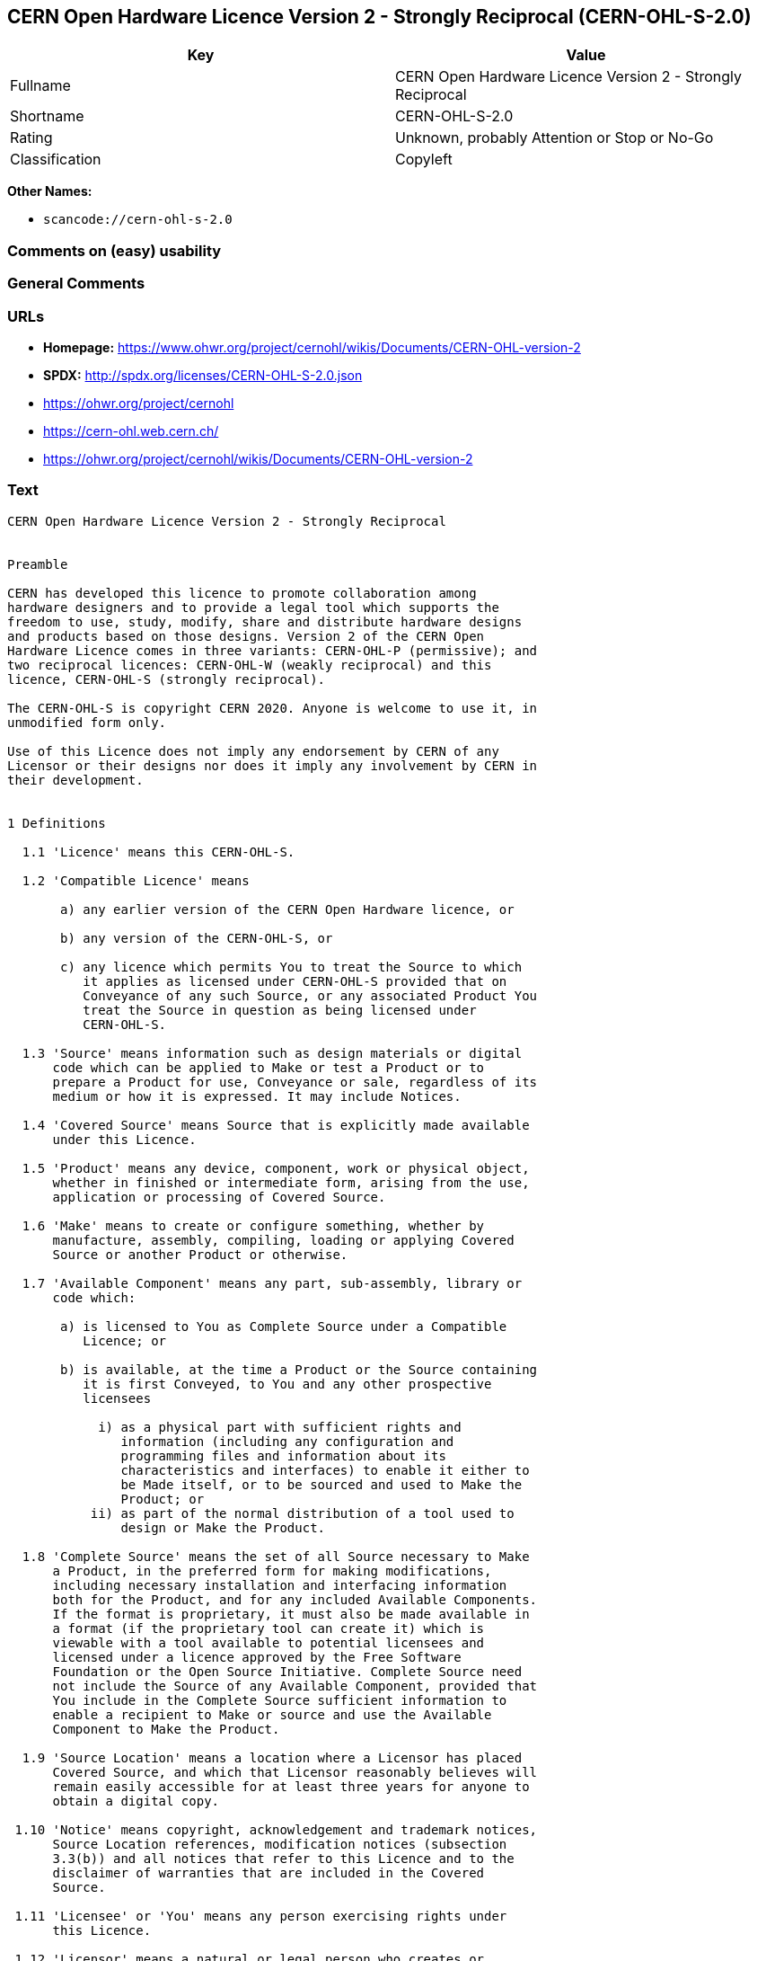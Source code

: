 == CERN Open Hardware Licence Version 2 - Strongly Reciprocal (CERN-OHL-S-2.0)

[cols=",",options="header",]
|===
|Key |Value
|Fullname |CERN Open Hardware Licence Version 2 - Strongly Reciprocal
|Shortname |CERN-OHL-S-2.0
|Rating |Unknown, probably Attention or Stop or No-Go
|Classification |Copyleft
|===

*Other Names:*

* `+scancode://cern-ohl-s-2.0+`

=== Comments on (easy) usability

=== General Comments

=== URLs

* *Homepage:*
https://www.ohwr.org/project/cernohl/wikis/Documents/CERN-OHL-version-2
* *SPDX:* http://spdx.org/licenses/CERN-OHL-S-2.0.json
* https://ohwr.org/project/cernohl
* https://cern-ohl.web.cern.ch/
* https://ohwr.org/project/cernohl/wikis/Documents/CERN-OHL-version-2

=== Text

....
CERN Open Hardware Licence Version 2 - Strongly Reciprocal


Preamble

CERN has developed this licence to promote collaboration among
hardware designers and to provide a legal tool which supports the
freedom to use, study, modify, share and distribute hardware designs
and products based on those designs. Version 2 of the CERN Open
Hardware Licence comes in three variants: CERN-OHL-P (permissive); and
two reciprocal licences: CERN-OHL-W (weakly reciprocal) and this
licence, CERN-OHL-S (strongly reciprocal).

The CERN-OHL-S is copyright CERN 2020. Anyone is welcome to use it, in
unmodified form only.

Use of this Licence does not imply any endorsement by CERN of any
Licensor or their designs nor does it imply any involvement by CERN in
their development.


1 Definitions

  1.1 'Licence' means this CERN-OHL-S.

  1.2 'Compatible Licence' means

       a) any earlier version of the CERN Open Hardware licence, or

       b) any version of the CERN-OHL-S, or

       c) any licence which permits You to treat the Source to which
          it applies as licensed under CERN-OHL-S provided that on
          Conveyance of any such Source, or any associated Product You
          treat the Source in question as being licensed under
          CERN-OHL-S.

  1.3 'Source' means information such as design materials or digital
      code which can be applied to Make or test a Product or to
      prepare a Product for use, Conveyance or sale, regardless of its
      medium or how it is expressed. It may include Notices.

  1.4 'Covered Source' means Source that is explicitly made available
      under this Licence.

  1.5 'Product' means any device, component, work or physical object,
      whether in finished or intermediate form, arising from the use,
      application or processing of Covered Source.

  1.6 'Make' means to create or configure something, whether by
      manufacture, assembly, compiling, loading or applying Covered
      Source or another Product or otherwise.

  1.7 'Available Component' means any part, sub-assembly, library or
      code which:

       a) is licensed to You as Complete Source under a Compatible
          Licence; or

       b) is available, at the time a Product or the Source containing
          it is first Conveyed, to You and any other prospective
          licensees

            i) as a physical part with sufficient rights and
               information (including any configuration and
               programming files and information about its
               characteristics and interfaces) to enable it either to
               be Made itself, or to be sourced and used to Make the
               Product; or
           ii) as part of the normal distribution of a tool used to
               design or Make the Product.

  1.8 'Complete Source' means the set of all Source necessary to Make
      a Product, in the preferred form for making modifications,
      including necessary installation and interfacing information
      both for the Product, and for any included Available Components.
      If the format is proprietary, it must also be made available in
      a format (if the proprietary tool can create it) which is
      viewable with a tool available to potential licensees and
      licensed under a licence approved by the Free Software
      Foundation or the Open Source Initiative. Complete Source need
      not include the Source of any Available Component, provided that
      You include in the Complete Source sufficient information to
      enable a recipient to Make or source and use the Available
      Component to Make the Product.

  1.9 'Source Location' means a location where a Licensor has placed
      Covered Source, and which that Licensor reasonably believes will
      remain easily accessible for at least three years for anyone to
      obtain a digital copy.

 1.10 'Notice' means copyright, acknowledgement and trademark notices,
      Source Location references, modification notices (subsection
      3.3(b)) and all notices that refer to this Licence and to the
      disclaimer of warranties that are included in the Covered
      Source.

 1.11 'Licensee' or 'You' means any person exercising rights under
      this Licence.

 1.12 'Licensor' means a natural or legal person who creates or
      modifies Covered Source. A person may be a Licensee and a
      Licensor at the same time.

 1.13 'Convey' means to communicate to the public or distribute.


2 Applicability

  2.1 This Licence governs the use, copying, modification, Conveying
      of Covered Source and Products, and the Making of Products. By
      exercising any right granted under this Licence, You irrevocably
      accept these terms and conditions.

  2.2 This Licence is granted by the Licensor directly to You, and
      shall apply worldwide and without limitation in time.

  2.3 You shall not attempt to restrict by contract or otherwise the
      rights granted under this Licence to other Licensees.

  2.4 This Licence is not intended to restrict fair use, fair dealing,
      or any other similar right.


3 Copying, modifying and Conveying Covered Source

  3.1 You may copy and Convey verbatim copies of Covered Source, in
      any medium, provided You retain all Notices.

  3.2 You may modify Covered Source, other than Notices, provided that
      You irrevocably undertake to make that modified Covered Source
      available from a Source Location should You Convey a Product in
      circumstances where the recipient does not otherwise receive a
      copy of the modified Covered Source. In each case subsection 3.3
      shall apply.

      You may only delete Notices if they are no longer applicable to
      the corresponding Covered Source as modified by You and You may
      add additional Notices applicable to Your modifications.
      Including Covered Source in a larger work is modifying the
      Covered Source, and the larger work becomes modified Covered
      Source.

  3.3 You may Convey modified Covered Source (with the effect that You
      shall also become a Licensor) provided that You:

       a) retain Notices as required in subsection 3.2;

       b) add a Notice to the modified Covered Source stating that You
          have modified it, with the date and brief description of how
          You have modified it;

       c) add a Source Location Notice for the modified Covered Source
          if You Convey in circumstances where the recipient does not
          otherwise receive a copy of the modified Covered Source; and

       d) license the modified Covered Source under the terms and
          conditions of this Licence (or, as set out in subsection
          8.3, a later version, if permitted by the licence of the
          original Covered Source). Such modified Covered Source must
          be licensed as a whole, but excluding Available Components
          contained in it, which remain licensed under their own
          applicable licences.


4 Making and Conveying Products

You may Make Products, and/or Convey them, provided that You either
provide each recipient with a copy of the Complete Source or ensure
that each recipient is notified of the Source Location of the Complete
Source. That Complete Source is Covered Source, and You must
accordingly satisfy Your obligations set out in subsection 3.3. If
specified in a Notice, the Product must visibly and securely display
the Source Location on it or its packaging or documentation in the
manner specified in that Notice.


5 Research and Development

You may Convey Covered Source, modified Covered Source or Products to
a legal entity carrying out development, testing or quality assurance
work on Your behalf provided that the work is performed on terms which
prevent the entity from both using the Source or Products for its own
internal purposes and Conveying the Source or Products or any
modifications to them to any person other than You. Any modifications
made by the entity shall be deemed to be made by You pursuant to
subsection 3.2.


6 DISCLAIMER AND LIABILITY

  6.1 DISCLAIMER OF WARRANTY -- The Covered Source and any Products
      are provided 'as is' and any express or implied warranties,
      including, but not limited to, implied warranties of
      merchantability, of satisfactory quality, non-infringement of
      third party rights, and fitness for a particular purpose or use
      are disclaimed in respect of any Source or Product to the
      maximum extent permitted by law. The Licensor makes no
      representation that any Source or Product does not or will not
      infringe any patent, copyright, trade secret or other
      proprietary right. The entire risk as to the use, quality, and
      performance of any Source or Product shall be with You and not
      the Licensor. This disclaimer of warranty is an essential part
      of this Licence and a condition for the grant of any rights
      granted under this Licence.

  6.2 EXCLUSION AND LIMITATION OF LIABILITY -- The Licensor shall, to
      the maximum extent permitted by law, have no liability for
      direct, indirect, special, incidental, consequential, exemplary,
      punitive or other damages of any character including, without
      limitation, procurement of substitute goods or services, loss of
      use, data or profits, or business interruption, however caused
      and on any theory of contract, warranty, tort (including
      negligence), product liability or otherwise, arising in any way
      in relation to the Covered Source, modified Covered Source
      and/or the Making or Conveyance of a Product, even if advised of
      the possibility of such damages, and You shall hold the
      Licensor(s) free and harmless from any liability, costs,
      damages, fees and expenses, including claims by third parties,
      in relation to such use.


7 Patents

  7.1 Subject to the terms and conditions of this Licence, each
      Licensor hereby grants to You a perpetual, worldwide,
      non-exclusive, no-charge, royalty-free, irrevocable (except as
      stated in subsections 7.2 and 8.4) patent license to Make, have
      Made, use, offer to sell, sell, import, and otherwise transfer
      the Covered Source and Products, where such licence applies only
      to those patent claims licensable by such Licensor that are
      necessarily infringed by exercising rights under the Covered
      Source as Conveyed by that Licensor.

  7.2 If You institute patent litigation against any entity (including
      a cross-claim or counterclaim in a lawsuit) alleging that the
      Covered Source or a Product constitutes direct or contributory
      patent infringement, or You seek any declaration that a patent
      licensed to You under this Licence is invalid or unenforceable
      then any rights granted to You under this Licence shall
      terminate as of the date such process is initiated.


8 General

  8.1 If any provisions of this Licence are or subsequently become
      invalid or unenforceable for any reason, the remaining
      provisions shall remain effective.

  8.2 You shall not use any of the name (including acronyms and
      abbreviations), image, or logo by which the Licensor or CERN is
      known, except where needed to comply with section 3, or where
      the use is otherwise allowed by law. Any such permitted use
      shall be factual and shall not be made so as to suggest any kind
      of endorsement or implication of involvement by the Licensor or
      its personnel.

  8.3 CERN may publish updated versions and variants of this Licence
      which it considers to be in the spirit of this version, but may
      differ in detail to address new problems or concerns. New
      versions will be published with a unique version number and a
      variant identifier specifying the variant. If the Licensor has
      specified that a given variant applies to the Covered Source
      without specifying a version, You may treat that Covered Source
      as being released under any version of the CERN-OHL with that
      variant. If no variant is specified, the Covered Source shall be
      treated as being released under CERN-OHL-S. The Licensor may
      also specify that the Covered Source is subject to a specific
      version of the CERN-OHL or any later version in which case You
      may apply this or any later version of CERN-OHL with the same
      variant identifier published by CERN.

  8.4 This Licence shall terminate with immediate effect if You fail
      to comply with any of its terms and conditions.

  8.5 However, if You cease all breaches of this Licence, then Your
      Licence from any Licensor is reinstated unless such Licensor has
      terminated this Licence by giving You, while You remain in
      breach, a notice specifying the breach and requiring You to cure
      it within 30 days, and You have failed to come into compliance
      in all material respects by the end of the 30 day period. Should
      You repeat the breach after receipt of a cure notice and
      subsequent reinstatement, this Licence will terminate
      immediately and permanently. Section 6 shall continue to apply
      after any termination.

  8.6 This Licence shall not be enforceable except by a Licensor
      acting as such, and third party beneficiary rights are
      specifically excluded.
....

'''''

=== Raw Data

==== Facts

* https://spdx.org/licenses/CERN-OHL-S-2.0.html[SPDX]
* https://github.com/nexB/scancode-toolkit/blob/develop/src/licensedcode/data/licenses/cern-ohl-s-2.0.yml[Scancode]

==== Dot Cluster Graph

../dot/CERN-OHL-S-2.0.svg

==== Raw JSON

....
{
    "__impliedNames": [
        "CERN-OHL-S-2.0",
        "CERN Open Hardware Licence Version 2 - Strongly Reciprocal",
        "scancode://cern-ohl-s-2.0"
    ],
    "__impliedId": "CERN-OHL-S-2.0",
    "facts": {
        "SPDX": {
            "isSPDXLicenseDeprecated": false,
            "spdxFullName": "CERN Open Hardware Licence Version 2 - Strongly Reciprocal",
            "spdxDetailsURL": "http://spdx.org/licenses/CERN-OHL-S-2.0.json",
            "_sourceURL": "https://spdx.org/licenses/CERN-OHL-S-2.0.html",
            "spdxLicIsOSIApproved": false,
            "spdxSeeAlso": [
                "https://www.ohwr.org/project/cernohl/wikis/Documents/CERN-OHL-version-2"
            ],
            "_implications": {
                "__impliedNames": [
                    "CERN-OHL-S-2.0",
                    "CERN Open Hardware Licence Version 2 - Strongly Reciprocal"
                ],
                "__impliedId": "CERN-OHL-S-2.0",
                "__isOsiApproved": false,
                "__impliedURLs": [
                    [
                        "SPDX",
                        "http://spdx.org/licenses/CERN-OHL-S-2.0.json"
                    ],
                    [
                        null,
                        "https://www.ohwr.org/project/cernohl/wikis/Documents/CERN-OHL-version-2"
                    ]
                ]
            },
            "spdxLicenseId": "CERN-OHL-S-2.0"
        },
        "Scancode": {
            "otherUrls": [
                "https://ohwr.org/project/cernohl",
                "https://cern-ohl.web.cern.ch/",
                "https://ohwr.org/project/cernohl/wikis/Documents/CERN-OHL-version-2"
            ],
            "homepageUrl": "https://www.ohwr.org/project/cernohl/wikis/Documents/CERN-OHL-version-2",
            "shortName": "CERN-OHL-S-2.0",
            "textUrls": null,
            "text": "CERN Open Hardware Licence Version 2 - Strongly Reciprocal\n\n\nPreamble\n\nCERN has developed this licence to promote collaboration among\nhardware designers and to provide a legal tool which supports the\nfreedom to use, study, modify, share and distribute hardware designs\nand products based on those designs. Version 2 of the CERN Open\nHardware Licence comes in three variants: CERN-OHL-P (permissive); and\ntwo reciprocal licences: CERN-OHL-W (weakly reciprocal) and this\nlicence, CERN-OHL-S (strongly reciprocal).\n\nThe CERN-OHL-S is copyright CERN 2020. Anyone is welcome to use it, in\nunmodified form only.\n\nUse of this Licence does not imply any endorsement by CERN of any\nLicensor or their designs nor does it imply any involvement by CERN in\ntheir development.\n\n\n1 Definitions\n\n  1.1 'Licence' means this CERN-OHL-S.\n\n  1.2 'Compatible Licence' means\n\n       a) any earlier version of the CERN Open Hardware licence, or\n\n       b) any version of the CERN-OHL-S, or\n\n       c) any licence which permits You to treat the Source to which\n          it applies as licensed under CERN-OHL-S provided that on\n          Conveyance of any such Source, or any associated Product You\n          treat the Source in question as being licensed under\n          CERN-OHL-S.\n\n  1.3 'Source' means information such as design materials or digital\n      code which can be applied to Make or test a Product or to\n      prepare a Product for use, Conveyance or sale, regardless of its\n      medium or how it is expressed. It may include Notices.\n\n  1.4 'Covered Source' means Source that is explicitly made available\n      under this Licence.\n\n  1.5 'Product' means any device, component, work or physical object,\n      whether in finished or intermediate form, arising from the use,\n      application or processing of Covered Source.\n\n  1.6 'Make' means to create or configure something, whether by\n      manufacture, assembly, compiling, loading or applying Covered\n      Source or another Product or otherwise.\n\n  1.7 'Available Component' means any part, sub-assembly, library or\n      code which:\n\n       a) is licensed to You as Complete Source under a Compatible\n          Licence; or\n\n       b) is available, at the time a Product or the Source containing\n          it is first Conveyed, to You and any other prospective\n          licensees\n\n            i) as a physical part with sufficient rights and\n               information (including any configuration and\n               programming files and information about its\n               characteristics and interfaces) to enable it either to\n               be Made itself, or to be sourced and used to Make the\n               Product; or\n           ii) as part of the normal distribution of a tool used to\n               design or Make the Product.\n\n  1.8 'Complete Source' means the set of all Source necessary to Make\n      a Product, in the preferred form for making modifications,\n      including necessary installation and interfacing information\n      both for the Product, and for any included Available Components.\n      If the format is proprietary, it must also be made available in\n      a format (if the proprietary tool can create it) which is\n      viewable with a tool available to potential licensees and\n      licensed under a licence approved by the Free Software\n      Foundation or the Open Source Initiative. Complete Source need\n      not include the Source of any Available Component, provided that\n      You include in the Complete Source sufficient information to\n      enable a recipient to Make or source and use the Available\n      Component to Make the Product.\n\n  1.9 'Source Location' means a location where a Licensor has placed\n      Covered Source, and which that Licensor reasonably believes will\n      remain easily accessible for at least three years for anyone to\n      obtain a digital copy.\n\n 1.10 'Notice' means copyright, acknowledgement and trademark notices,\n      Source Location references, modification notices (subsection\n      3.3(b)) and all notices that refer to this Licence and to the\n      disclaimer of warranties that are included in the Covered\n      Source.\n\n 1.11 'Licensee' or 'You' means any person exercising rights under\n      this Licence.\n\n 1.12 'Licensor' means a natural or legal person who creates or\n      modifies Covered Source. A person may be a Licensee and a\n      Licensor at the same time.\n\n 1.13 'Convey' means to communicate to the public or distribute.\n\n\n2 Applicability\n\n  2.1 This Licence governs the use, copying, modification, Conveying\n      of Covered Source and Products, and the Making of Products. By\n      exercising any right granted under this Licence, You irrevocably\n      accept these terms and conditions.\n\n  2.2 This Licence is granted by the Licensor directly to You, and\n      shall apply worldwide and without limitation in time.\n\n  2.3 You shall not attempt to restrict by contract or otherwise the\n      rights granted under this Licence to other Licensees.\n\n  2.4 This Licence is not intended to restrict fair use, fair dealing,\n      or any other similar right.\n\n\n3 Copying, modifying and Conveying Covered Source\n\n  3.1 You may copy and Convey verbatim copies of Covered Source, in\n      any medium, provided You retain all Notices.\n\n  3.2 You may modify Covered Source, other than Notices, provided that\n      You irrevocably undertake to make that modified Covered Source\n      available from a Source Location should You Convey a Product in\n      circumstances where the recipient does not otherwise receive a\n      copy of the modified Covered Source. In each case subsection 3.3\n      shall apply.\n\n      You may only delete Notices if they are no longer applicable to\n      the corresponding Covered Source as modified by You and You may\n      add additional Notices applicable to Your modifications.\n      Including Covered Source in a larger work is modifying the\n      Covered Source, and the larger work becomes modified Covered\n      Source.\n\n  3.3 You may Convey modified Covered Source (with the effect that You\n      shall also become a Licensor) provided that You:\n\n       a) retain Notices as required in subsection 3.2;\n\n       b) add a Notice to the modified Covered Source stating that You\n          have modified it, with the date and brief description of how\n          You have modified it;\n\n       c) add a Source Location Notice for the modified Covered Source\n          if You Convey in circumstances where the recipient does not\n          otherwise receive a copy of the modified Covered Source; and\n\n       d) license the modified Covered Source under the terms and\n          conditions of this Licence (or, as set out in subsection\n          8.3, a later version, if permitted by the licence of the\n          original Covered Source). Such modified Covered Source must\n          be licensed as a whole, but excluding Available Components\n          contained in it, which remain licensed under their own\n          applicable licences.\n\n\n4 Making and Conveying Products\n\nYou may Make Products, and/or Convey them, provided that You either\nprovide each recipient with a copy of the Complete Source or ensure\nthat each recipient is notified of the Source Location of the Complete\nSource. That Complete Source is Covered Source, and You must\naccordingly satisfy Your obligations set out in subsection 3.3. If\nspecified in a Notice, the Product must visibly and securely display\nthe Source Location on it or its packaging or documentation in the\nmanner specified in that Notice.\n\n\n5 Research and Development\n\nYou may Convey Covered Source, modified Covered Source or Products to\na legal entity carrying out development, testing or quality assurance\nwork on Your behalf provided that the work is performed on terms which\nprevent the entity from both using the Source or Products for its own\ninternal purposes and Conveying the Source or Products or any\nmodifications to them to any person other than You. Any modifications\nmade by the entity shall be deemed to be made by You pursuant to\nsubsection 3.2.\n\n\n6 DISCLAIMER AND LIABILITY\n\n  6.1 DISCLAIMER OF WARRANTY -- The Covered Source and any Products\n      are provided 'as is' and any express or implied warranties,\n      including, but not limited to, implied warranties of\n      merchantability, of satisfactory quality, non-infringement of\n      third party rights, and fitness for a particular purpose or use\n      are disclaimed in respect of any Source or Product to the\n      maximum extent permitted by law. The Licensor makes no\n      representation that any Source or Product does not or will not\n      infringe any patent, copyright, trade secret or other\n      proprietary right. The entire risk as to the use, quality, and\n      performance of any Source or Product shall be with You and not\n      the Licensor. This disclaimer of warranty is an essential part\n      of this Licence and a condition for the grant of any rights\n      granted under this Licence.\n\n  6.2 EXCLUSION AND LIMITATION OF LIABILITY -- The Licensor shall, to\n      the maximum extent permitted by law, have no liability for\n      direct, indirect, special, incidental, consequential, exemplary,\n      punitive or other damages of any character including, without\n      limitation, procurement of substitute goods or services, loss of\n      use, data or profits, or business interruption, however caused\n      and on any theory of contract, warranty, tort (including\n      negligence), product liability or otherwise, arising in any way\n      in relation to the Covered Source, modified Covered Source\n      and/or the Making or Conveyance of a Product, even if advised of\n      the possibility of such damages, and You shall hold the\n      Licensor(s) free and harmless from any liability, costs,\n      damages, fees and expenses, including claims by third parties,\n      in relation to such use.\n\n\n7 Patents\n\n  7.1 Subject to the terms and conditions of this Licence, each\n      Licensor hereby grants to You a perpetual, worldwide,\n      non-exclusive, no-charge, royalty-free, irrevocable (except as\n      stated in subsections 7.2 and 8.4) patent license to Make, have\n      Made, use, offer to sell, sell, import, and otherwise transfer\n      the Covered Source and Products, where such licence applies only\n      to those patent claims licensable by such Licensor that are\n      necessarily infringed by exercising rights under the Covered\n      Source as Conveyed by that Licensor.\n\n  7.2 If You institute patent litigation against any entity (including\n      a cross-claim or counterclaim in a lawsuit) alleging that the\n      Covered Source or a Product constitutes direct or contributory\n      patent infringement, or You seek any declaration that a patent\n      licensed to You under this Licence is invalid or unenforceable\n      then any rights granted to You under this Licence shall\n      terminate as of the date such process is initiated.\n\n\n8 General\n\n  8.1 If any provisions of this Licence are or subsequently become\n      invalid or unenforceable for any reason, the remaining\n      provisions shall remain effective.\n\n  8.2 You shall not use any of the name (including acronyms and\n      abbreviations), image, or logo by which the Licensor or CERN is\n      known, except where needed to comply with section 3, or where\n      the use is otherwise allowed by law. Any such permitted use\n      shall be factual and shall not be made so as to suggest any kind\n      of endorsement or implication of involvement by the Licensor or\n      its personnel.\n\n  8.3 CERN may publish updated versions and variants of this Licence\n      which it considers to be in the spirit of this version, but may\n      differ in detail to address new problems or concerns. New\n      versions will be published with a unique version number and a\n      variant identifier specifying the variant. If the Licensor has\n      specified that a given variant applies to the Covered Source\n      without specifying a version, You may treat that Covered Source\n      as being released under any version of the CERN-OHL with that\n      variant. If no variant is specified, the Covered Source shall be\n      treated as being released under CERN-OHL-S. The Licensor may\n      also specify that the Covered Source is subject to a specific\n      version of the CERN-OHL or any later version in which case You\n      may apply this or any later version of CERN-OHL with the same\n      variant identifier published by CERN.\n\n  8.4 This Licence shall terminate with immediate effect if You fail\n      to comply with any of its terms and conditions.\n\n  8.5 However, if You cease all breaches of this Licence, then Your\n      Licence from any Licensor is reinstated unless such Licensor has\n      terminated this Licence by giving You, while You remain in\n      breach, a notice specifying the breach and requiring You to cure\n      it within 30 days, and You have failed to come into compliance\n      in all material respects by the end of the 30 day period. Should\n      You repeat the breach after receipt of a cure notice and\n      subsequent reinstatement, this Licence will terminate\n      immediately and permanently. Section 6 shall continue to apply\n      after any termination.\n\n  8.6 This Licence shall not be enforceable except by a Licensor\n      acting as such, and third party beneficiary rights are\n      specifically excluded.\n",
            "category": "Copyleft",
            "osiUrl": null,
            "owner": "CERN",
            "_sourceURL": "https://github.com/nexB/scancode-toolkit/blob/develop/src/licensedcode/data/licenses/cern-ohl-s-2.0.yml",
            "key": "cern-ohl-s-2.0",
            "name": "CERN Open Hardware Licence Version 2 - Strongly Reciprocal",
            "spdxId": "CERN-OHL-S-2.0",
            "notes": null,
            "_implications": {
                "__impliedNames": [
                    "scancode://cern-ohl-s-2.0",
                    "CERN-OHL-S-2.0",
                    "CERN-OHL-S-2.0"
                ],
                "__impliedId": "CERN-OHL-S-2.0",
                "__impliedCopyleft": [
                    [
                        "Scancode",
                        "Copyleft"
                    ]
                ],
                "__calculatedCopyleft": "Copyleft",
                "__impliedText": "CERN Open Hardware Licence Version 2 - Strongly Reciprocal\n\n\nPreamble\n\nCERN has developed this licence to promote collaboration among\nhardware designers and to provide a legal tool which supports the\nfreedom to use, study, modify, share and distribute hardware designs\nand products based on those designs. Version 2 of the CERN Open\nHardware Licence comes in three variants: CERN-OHL-P (permissive); and\ntwo reciprocal licences: CERN-OHL-W (weakly reciprocal) and this\nlicence, CERN-OHL-S (strongly reciprocal).\n\nThe CERN-OHL-S is copyright CERN 2020. Anyone is welcome to use it, in\nunmodified form only.\n\nUse of this Licence does not imply any endorsement by CERN of any\nLicensor or their designs nor does it imply any involvement by CERN in\ntheir development.\n\n\n1 Definitions\n\n  1.1 'Licence' means this CERN-OHL-S.\n\n  1.2 'Compatible Licence' means\n\n       a) any earlier version of the CERN Open Hardware licence, or\n\n       b) any version of the CERN-OHL-S, or\n\n       c) any licence which permits You to treat the Source to which\n          it applies as licensed under CERN-OHL-S provided that on\n          Conveyance of any such Source, or any associated Product You\n          treat the Source in question as being licensed under\n          CERN-OHL-S.\n\n  1.3 'Source' means information such as design materials or digital\n      code which can be applied to Make or test a Product or to\n      prepare a Product for use, Conveyance or sale, regardless of its\n      medium or how it is expressed. It may include Notices.\n\n  1.4 'Covered Source' means Source that is explicitly made available\n      under this Licence.\n\n  1.5 'Product' means any device, component, work or physical object,\n      whether in finished or intermediate form, arising from the use,\n      application or processing of Covered Source.\n\n  1.6 'Make' means to create or configure something, whether by\n      manufacture, assembly, compiling, loading or applying Covered\n      Source or another Product or otherwise.\n\n  1.7 'Available Component' means any part, sub-assembly, library or\n      code which:\n\n       a) is licensed to You as Complete Source under a Compatible\n          Licence; or\n\n       b) is available, at the time a Product or the Source containing\n          it is first Conveyed, to You and any other prospective\n          licensees\n\n            i) as a physical part with sufficient rights and\n               information (including any configuration and\n               programming files and information about its\n               characteristics and interfaces) to enable it either to\n               be Made itself, or to be sourced and used to Make the\n               Product; or\n           ii) as part of the normal distribution of a tool used to\n               design or Make the Product.\n\n  1.8 'Complete Source' means the set of all Source necessary to Make\n      a Product, in the preferred form for making modifications,\n      including necessary installation and interfacing information\n      both for the Product, and for any included Available Components.\n      If the format is proprietary, it must also be made available in\n      a format (if the proprietary tool can create it) which is\n      viewable with a tool available to potential licensees and\n      licensed under a licence approved by the Free Software\n      Foundation or the Open Source Initiative. Complete Source need\n      not include the Source of any Available Component, provided that\n      You include in the Complete Source sufficient information to\n      enable a recipient to Make or source and use the Available\n      Component to Make the Product.\n\n  1.9 'Source Location' means a location where a Licensor has placed\n      Covered Source, and which that Licensor reasonably believes will\n      remain easily accessible for at least three years for anyone to\n      obtain a digital copy.\n\n 1.10 'Notice' means copyright, acknowledgement and trademark notices,\n      Source Location references, modification notices (subsection\n      3.3(b)) and all notices that refer to this Licence and to the\n      disclaimer of warranties that are included in the Covered\n      Source.\n\n 1.11 'Licensee' or 'You' means any person exercising rights under\n      this Licence.\n\n 1.12 'Licensor' means a natural or legal person who creates or\n      modifies Covered Source. A person may be a Licensee and a\n      Licensor at the same time.\n\n 1.13 'Convey' means to communicate to the public or distribute.\n\n\n2 Applicability\n\n  2.1 This Licence governs the use, copying, modification, Conveying\n      of Covered Source and Products, and the Making of Products. By\n      exercising any right granted under this Licence, You irrevocably\n      accept these terms and conditions.\n\n  2.2 This Licence is granted by the Licensor directly to You, and\n      shall apply worldwide and without limitation in time.\n\n  2.3 You shall not attempt to restrict by contract or otherwise the\n      rights granted under this Licence to other Licensees.\n\n  2.4 This Licence is not intended to restrict fair use, fair dealing,\n      or any other similar right.\n\n\n3 Copying, modifying and Conveying Covered Source\n\n  3.1 You may copy and Convey verbatim copies of Covered Source, in\n      any medium, provided You retain all Notices.\n\n  3.2 You may modify Covered Source, other than Notices, provided that\n      You irrevocably undertake to make that modified Covered Source\n      available from a Source Location should You Convey a Product in\n      circumstances where the recipient does not otherwise receive a\n      copy of the modified Covered Source. In each case subsection 3.3\n      shall apply.\n\n      You may only delete Notices if they are no longer applicable to\n      the corresponding Covered Source as modified by You and You may\n      add additional Notices applicable to Your modifications.\n      Including Covered Source in a larger work is modifying the\n      Covered Source, and the larger work becomes modified Covered\n      Source.\n\n  3.3 You may Convey modified Covered Source (with the effect that You\n      shall also become a Licensor) provided that You:\n\n       a) retain Notices as required in subsection 3.2;\n\n       b) add a Notice to the modified Covered Source stating that You\n          have modified it, with the date and brief description of how\n          You have modified it;\n\n       c) add a Source Location Notice for the modified Covered Source\n          if You Convey in circumstances where the recipient does not\n          otherwise receive a copy of the modified Covered Source; and\n\n       d) license the modified Covered Source under the terms and\n          conditions of this Licence (or, as set out in subsection\n          8.3, a later version, if permitted by the licence of the\n          original Covered Source). Such modified Covered Source must\n          be licensed as a whole, but excluding Available Components\n          contained in it, which remain licensed under their own\n          applicable licences.\n\n\n4 Making and Conveying Products\n\nYou may Make Products, and/or Convey them, provided that You either\nprovide each recipient with a copy of the Complete Source or ensure\nthat each recipient is notified of the Source Location of the Complete\nSource. That Complete Source is Covered Source, and You must\naccordingly satisfy Your obligations set out in subsection 3.3. If\nspecified in a Notice, the Product must visibly and securely display\nthe Source Location on it or its packaging or documentation in the\nmanner specified in that Notice.\n\n\n5 Research and Development\n\nYou may Convey Covered Source, modified Covered Source or Products to\na legal entity carrying out development, testing or quality assurance\nwork on Your behalf provided that the work is performed on terms which\nprevent the entity from both using the Source or Products for its own\ninternal purposes and Conveying the Source or Products or any\nmodifications to them to any person other than You. Any modifications\nmade by the entity shall be deemed to be made by You pursuant to\nsubsection 3.2.\n\n\n6 DISCLAIMER AND LIABILITY\n\n  6.1 DISCLAIMER OF WARRANTY -- The Covered Source and any Products\n      are provided 'as is' and any express or implied warranties,\n      including, but not limited to, implied warranties of\n      merchantability, of satisfactory quality, non-infringement of\n      third party rights, and fitness for a particular purpose or use\n      are disclaimed in respect of any Source or Product to the\n      maximum extent permitted by law. The Licensor makes no\n      representation that any Source or Product does not or will not\n      infringe any patent, copyright, trade secret or other\n      proprietary right. The entire risk as to the use, quality, and\n      performance of any Source or Product shall be with You and not\n      the Licensor. This disclaimer of warranty is an essential part\n      of this Licence and a condition for the grant of any rights\n      granted under this Licence.\n\n  6.2 EXCLUSION AND LIMITATION OF LIABILITY -- The Licensor shall, to\n      the maximum extent permitted by law, have no liability for\n      direct, indirect, special, incidental, consequential, exemplary,\n      punitive or other damages of any character including, without\n      limitation, procurement of substitute goods or services, loss of\n      use, data or profits, or business interruption, however caused\n      and on any theory of contract, warranty, tort (including\n      negligence), product liability or otherwise, arising in any way\n      in relation to the Covered Source, modified Covered Source\n      and/or the Making or Conveyance of a Product, even if advised of\n      the possibility of such damages, and You shall hold the\n      Licensor(s) free and harmless from any liability, costs,\n      damages, fees and expenses, including claims by third parties,\n      in relation to such use.\n\n\n7 Patents\n\n  7.1 Subject to the terms and conditions of this Licence, each\n      Licensor hereby grants to You a perpetual, worldwide,\n      non-exclusive, no-charge, royalty-free, irrevocable (except as\n      stated in subsections 7.2 and 8.4) patent license to Make, have\n      Made, use, offer to sell, sell, import, and otherwise transfer\n      the Covered Source and Products, where such licence applies only\n      to those patent claims licensable by such Licensor that are\n      necessarily infringed by exercising rights under the Covered\n      Source as Conveyed by that Licensor.\n\n  7.2 If You institute patent litigation against any entity (including\n      a cross-claim or counterclaim in a lawsuit) alleging that the\n      Covered Source or a Product constitutes direct or contributory\n      patent infringement, or You seek any declaration that a patent\n      licensed to You under this Licence is invalid or unenforceable\n      then any rights granted to You under this Licence shall\n      terminate as of the date such process is initiated.\n\n\n8 General\n\n  8.1 If any provisions of this Licence are or subsequently become\n      invalid or unenforceable for any reason, the remaining\n      provisions shall remain effective.\n\n  8.2 You shall not use any of the name (including acronyms and\n      abbreviations), image, or logo by which the Licensor or CERN is\n      known, except where needed to comply with section 3, or where\n      the use is otherwise allowed by law. Any such permitted use\n      shall be factual and shall not be made so as to suggest any kind\n      of endorsement or implication of involvement by the Licensor or\n      its personnel.\n\n  8.3 CERN may publish updated versions and variants of this Licence\n      which it considers to be in the spirit of this version, but may\n      differ in detail to address new problems or concerns. New\n      versions will be published with a unique version number and a\n      variant identifier specifying the variant. If the Licensor has\n      specified that a given variant applies to the Covered Source\n      without specifying a version, You may treat that Covered Source\n      as being released under any version of the CERN-OHL with that\n      variant. If no variant is specified, the Covered Source shall be\n      treated as being released under CERN-OHL-S. The Licensor may\n      also specify that the Covered Source is subject to a specific\n      version of the CERN-OHL or any later version in which case You\n      may apply this or any later version of CERN-OHL with the same\n      variant identifier published by CERN.\n\n  8.4 This Licence shall terminate with immediate effect if You fail\n      to comply with any of its terms and conditions.\n\n  8.5 However, if You cease all breaches of this Licence, then Your\n      Licence from any Licensor is reinstated unless such Licensor has\n      terminated this Licence by giving You, while You remain in\n      breach, a notice specifying the breach and requiring You to cure\n      it within 30 days, and You have failed to come into compliance\n      in all material respects by the end of the 30 day period. Should\n      You repeat the breach after receipt of a cure notice and\n      subsequent reinstatement, this Licence will terminate\n      immediately and permanently. Section 6 shall continue to apply\n      after any termination.\n\n  8.6 This Licence shall not be enforceable except by a Licensor\n      acting as such, and third party beneficiary rights are\n      specifically excluded.\n",
                "__impliedURLs": [
                    [
                        "Homepage",
                        "https://www.ohwr.org/project/cernohl/wikis/Documents/CERN-OHL-version-2"
                    ],
                    [
                        null,
                        "https://ohwr.org/project/cernohl"
                    ],
                    [
                        null,
                        "https://cern-ohl.web.cern.ch/"
                    ],
                    [
                        null,
                        "https://ohwr.org/project/cernohl/wikis/Documents/CERN-OHL-version-2"
                    ]
                ]
            }
        }
    },
    "__impliedCopyleft": [
        [
            "Scancode",
            "Copyleft"
        ]
    ],
    "__calculatedCopyleft": "Copyleft",
    "__isOsiApproved": false,
    "__impliedText": "CERN Open Hardware Licence Version 2 - Strongly Reciprocal\n\n\nPreamble\n\nCERN has developed this licence to promote collaboration among\nhardware designers and to provide a legal tool which supports the\nfreedom to use, study, modify, share and distribute hardware designs\nand products based on those designs. Version 2 of the CERN Open\nHardware Licence comes in three variants: CERN-OHL-P (permissive); and\ntwo reciprocal licences: CERN-OHL-W (weakly reciprocal) and this\nlicence, CERN-OHL-S (strongly reciprocal).\n\nThe CERN-OHL-S is copyright CERN 2020. Anyone is welcome to use it, in\nunmodified form only.\n\nUse of this Licence does not imply any endorsement by CERN of any\nLicensor or their designs nor does it imply any involvement by CERN in\ntheir development.\n\n\n1 Definitions\n\n  1.1 'Licence' means this CERN-OHL-S.\n\n  1.2 'Compatible Licence' means\n\n       a) any earlier version of the CERN Open Hardware licence, or\n\n       b) any version of the CERN-OHL-S, or\n\n       c) any licence which permits You to treat the Source to which\n          it applies as licensed under CERN-OHL-S provided that on\n          Conveyance of any such Source, or any associated Product You\n          treat the Source in question as being licensed under\n          CERN-OHL-S.\n\n  1.3 'Source' means information such as design materials or digital\n      code which can be applied to Make or test a Product or to\n      prepare a Product for use, Conveyance or sale, regardless of its\n      medium or how it is expressed. It may include Notices.\n\n  1.4 'Covered Source' means Source that is explicitly made available\n      under this Licence.\n\n  1.5 'Product' means any device, component, work or physical object,\n      whether in finished or intermediate form, arising from the use,\n      application or processing of Covered Source.\n\n  1.6 'Make' means to create or configure something, whether by\n      manufacture, assembly, compiling, loading or applying Covered\n      Source or another Product or otherwise.\n\n  1.7 'Available Component' means any part, sub-assembly, library or\n      code which:\n\n       a) is licensed to You as Complete Source under a Compatible\n          Licence; or\n\n       b) is available, at the time a Product or the Source containing\n          it is first Conveyed, to You and any other prospective\n          licensees\n\n            i) as a physical part with sufficient rights and\n               information (including any configuration and\n               programming files and information about its\n               characteristics and interfaces) to enable it either to\n               be Made itself, or to be sourced and used to Make the\n               Product; or\n           ii) as part of the normal distribution of a tool used to\n               design or Make the Product.\n\n  1.8 'Complete Source' means the set of all Source necessary to Make\n      a Product, in the preferred form for making modifications,\n      including necessary installation and interfacing information\n      both for the Product, and for any included Available Components.\n      If the format is proprietary, it must also be made available in\n      a format (if the proprietary tool can create it) which is\n      viewable with a tool available to potential licensees and\n      licensed under a licence approved by the Free Software\n      Foundation or the Open Source Initiative. Complete Source need\n      not include the Source of any Available Component, provided that\n      You include in the Complete Source sufficient information to\n      enable a recipient to Make or source and use the Available\n      Component to Make the Product.\n\n  1.9 'Source Location' means a location where a Licensor has placed\n      Covered Source, and which that Licensor reasonably believes will\n      remain easily accessible for at least three years for anyone to\n      obtain a digital copy.\n\n 1.10 'Notice' means copyright, acknowledgement and trademark notices,\n      Source Location references, modification notices (subsection\n      3.3(b)) and all notices that refer to this Licence and to the\n      disclaimer of warranties that are included in the Covered\n      Source.\n\n 1.11 'Licensee' or 'You' means any person exercising rights under\n      this Licence.\n\n 1.12 'Licensor' means a natural or legal person who creates or\n      modifies Covered Source. A person may be a Licensee and a\n      Licensor at the same time.\n\n 1.13 'Convey' means to communicate to the public or distribute.\n\n\n2 Applicability\n\n  2.1 This Licence governs the use, copying, modification, Conveying\n      of Covered Source and Products, and the Making of Products. By\n      exercising any right granted under this Licence, You irrevocably\n      accept these terms and conditions.\n\n  2.2 This Licence is granted by the Licensor directly to You, and\n      shall apply worldwide and without limitation in time.\n\n  2.3 You shall not attempt to restrict by contract or otherwise the\n      rights granted under this Licence to other Licensees.\n\n  2.4 This Licence is not intended to restrict fair use, fair dealing,\n      or any other similar right.\n\n\n3 Copying, modifying and Conveying Covered Source\n\n  3.1 You may copy and Convey verbatim copies of Covered Source, in\n      any medium, provided You retain all Notices.\n\n  3.2 You may modify Covered Source, other than Notices, provided that\n      You irrevocably undertake to make that modified Covered Source\n      available from a Source Location should You Convey a Product in\n      circumstances where the recipient does not otherwise receive a\n      copy of the modified Covered Source. In each case subsection 3.3\n      shall apply.\n\n      You may only delete Notices if they are no longer applicable to\n      the corresponding Covered Source as modified by You and You may\n      add additional Notices applicable to Your modifications.\n      Including Covered Source in a larger work is modifying the\n      Covered Source, and the larger work becomes modified Covered\n      Source.\n\n  3.3 You may Convey modified Covered Source (with the effect that You\n      shall also become a Licensor) provided that You:\n\n       a) retain Notices as required in subsection 3.2;\n\n       b) add a Notice to the modified Covered Source stating that You\n          have modified it, with the date and brief description of how\n          You have modified it;\n\n       c) add a Source Location Notice for the modified Covered Source\n          if You Convey in circumstances where the recipient does not\n          otherwise receive a copy of the modified Covered Source; and\n\n       d) license the modified Covered Source under the terms and\n          conditions of this Licence (or, as set out in subsection\n          8.3, a later version, if permitted by the licence of the\n          original Covered Source). Such modified Covered Source must\n          be licensed as a whole, but excluding Available Components\n          contained in it, which remain licensed under their own\n          applicable licences.\n\n\n4 Making and Conveying Products\n\nYou may Make Products, and/or Convey them, provided that You either\nprovide each recipient with a copy of the Complete Source or ensure\nthat each recipient is notified of the Source Location of the Complete\nSource. That Complete Source is Covered Source, and You must\naccordingly satisfy Your obligations set out in subsection 3.3. If\nspecified in a Notice, the Product must visibly and securely display\nthe Source Location on it or its packaging or documentation in the\nmanner specified in that Notice.\n\n\n5 Research and Development\n\nYou may Convey Covered Source, modified Covered Source or Products to\na legal entity carrying out development, testing or quality assurance\nwork on Your behalf provided that the work is performed on terms which\nprevent the entity from both using the Source or Products for its own\ninternal purposes and Conveying the Source or Products or any\nmodifications to them to any person other than You. Any modifications\nmade by the entity shall be deemed to be made by You pursuant to\nsubsection 3.2.\n\n\n6 DISCLAIMER AND LIABILITY\n\n  6.1 DISCLAIMER OF WARRANTY -- The Covered Source and any Products\n      are provided 'as is' and any express or implied warranties,\n      including, but not limited to, implied warranties of\n      merchantability, of satisfactory quality, non-infringement of\n      third party rights, and fitness for a particular purpose or use\n      are disclaimed in respect of any Source or Product to the\n      maximum extent permitted by law. The Licensor makes no\n      representation that any Source or Product does not or will not\n      infringe any patent, copyright, trade secret or other\n      proprietary right. The entire risk as to the use, quality, and\n      performance of any Source or Product shall be with You and not\n      the Licensor. This disclaimer of warranty is an essential part\n      of this Licence and a condition for the grant of any rights\n      granted under this Licence.\n\n  6.2 EXCLUSION AND LIMITATION OF LIABILITY -- The Licensor shall, to\n      the maximum extent permitted by law, have no liability for\n      direct, indirect, special, incidental, consequential, exemplary,\n      punitive or other damages of any character including, without\n      limitation, procurement of substitute goods or services, loss of\n      use, data or profits, or business interruption, however caused\n      and on any theory of contract, warranty, tort (including\n      negligence), product liability or otherwise, arising in any way\n      in relation to the Covered Source, modified Covered Source\n      and/or the Making or Conveyance of a Product, even if advised of\n      the possibility of such damages, and You shall hold the\n      Licensor(s) free and harmless from any liability, costs,\n      damages, fees and expenses, including claims by third parties,\n      in relation to such use.\n\n\n7 Patents\n\n  7.1 Subject to the terms and conditions of this Licence, each\n      Licensor hereby grants to You a perpetual, worldwide,\n      non-exclusive, no-charge, royalty-free, irrevocable (except as\n      stated in subsections 7.2 and 8.4) patent license to Make, have\n      Made, use, offer to sell, sell, import, and otherwise transfer\n      the Covered Source and Products, where such licence applies only\n      to those patent claims licensable by such Licensor that are\n      necessarily infringed by exercising rights under the Covered\n      Source as Conveyed by that Licensor.\n\n  7.2 If You institute patent litigation against any entity (including\n      a cross-claim or counterclaim in a lawsuit) alleging that the\n      Covered Source or a Product constitutes direct or contributory\n      patent infringement, or You seek any declaration that a patent\n      licensed to You under this Licence is invalid or unenforceable\n      then any rights granted to You under this Licence shall\n      terminate as of the date such process is initiated.\n\n\n8 General\n\n  8.1 If any provisions of this Licence are or subsequently become\n      invalid or unenforceable for any reason, the remaining\n      provisions shall remain effective.\n\n  8.2 You shall not use any of the name (including acronyms and\n      abbreviations), image, or logo by which the Licensor or CERN is\n      known, except where needed to comply with section 3, or where\n      the use is otherwise allowed by law. Any such permitted use\n      shall be factual and shall not be made so as to suggest any kind\n      of endorsement or implication of involvement by the Licensor or\n      its personnel.\n\n  8.3 CERN may publish updated versions and variants of this Licence\n      which it considers to be in the spirit of this version, but may\n      differ in detail to address new problems or concerns. New\n      versions will be published with a unique version number and a\n      variant identifier specifying the variant. If the Licensor has\n      specified that a given variant applies to the Covered Source\n      without specifying a version, You may treat that Covered Source\n      as being released under any version of the CERN-OHL with that\n      variant. If no variant is specified, the Covered Source shall be\n      treated as being released under CERN-OHL-S. The Licensor may\n      also specify that the Covered Source is subject to a specific\n      version of the CERN-OHL or any later version in which case You\n      may apply this or any later version of CERN-OHL with the same\n      variant identifier published by CERN.\n\n  8.4 This Licence shall terminate with immediate effect if You fail\n      to comply with any of its terms and conditions.\n\n  8.5 However, if You cease all breaches of this Licence, then Your\n      Licence from any Licensor is reinstated unless such Licensor has\n      terminated this Licence by giving You, while You remain in\n      breach, a notice specifying the breach and requiring You to cure\n      it within 30 days, and You have failed to come into compliance\n      in all material respects by the end of the 30 day period. Should\n      You repeat the breach after receipt of a cure notice and\n      subsequent reinstatement, this Licence will terminate\n      immediately and permanently. Section 6 shall continue to apply\n      after any termination.\n\n  8.6 This Licence shall not be enforceable except by a Licensor\n      acting as such, and third party beneficiary rights are\n      specifically excluded.\n",
    "__impliedURLs": [
        [
            "SPDX",
            "http://spdx.org/licenses/CERN-OHL-S-2.0.json"
        ],
        [
            null,
            "https://www.ohwr.org/project/cernohl/wikis/Documents/CERN-OHL-version-2"
        ],
        [
            "Homepage",
            "https://www.ohwr.org/project/cernohl/wikis/Documents/CERN-OHL-version-2"
        ],
        [
            null,
            "https://ohwr.org/project/cernohl"
        ],
        [
            null,
            "https://cern-ohl.web.cern.ch/"
        ],
        [
            null,
            "https://ohwr.org/project/cernohl/wikis/Documents/CERN-OHL-version-2"
        ]
    ]
}
....